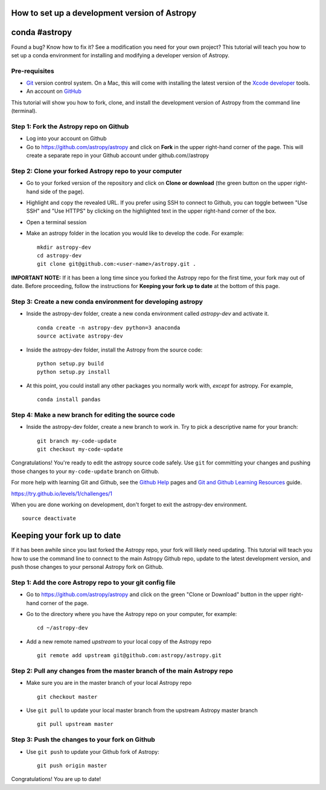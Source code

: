 How to set up a development version of Astropy
==============================================

conda #astropy
==============

Found a bug? Know how to fix it? See a modification you need for your
own project? This tutorial will teach you how to set up a conda
environment for installing and modifying a developer version of Astropy.

Pre-requisites
--------------

-  `Git <https://git-scm.com/>`__ version control system. On a Mac, this
   will come with installing the latest version of the `Xcode
   developer <https://developer.apple.com/xcode/>`__ tools.
-  An account on `GitHub <https://github.com/>`__

This tutorial will show you how to fork, clone, and install the
development version of Astropy from the command line (terminal).

Step 1: Fork the Astropy repo on Github
---------------------------------------

-  Log into your account on Github
-  Go to https://github.com/astropy/astropy and click on **Fork** in the
   upper right-hand corner of the page. This will create a separate repo
   in your Github account under github.com//astropy

Step 2: Clone your forked Astropy repo to your computer
-------------------------------------------------------

-  Go to your forked version of the repository and click on **Clone or
   download** (the green button on the upper right-hand side of the
   page).
-  Highlight and copy the revealed URL. If you prefer using SSH to
   connect to Github, you can toggle between "Use SSH" and "Use HTTPS"
   by clicking on the highlighted text in the upper right-hand corner of
   the box.
-  Open a terminal session
-  Make an astropy folder in the location you would like to develop the
   code. For example:

   ::

       mkdir astropy-dev
       cd astropy-dev
       git clone git@github.com:<user-name>/astropy.git .

**IMPORTANT NOTE:** If it has been a long time since you forked the
Astropy repo for the first time, your fork may out of date. Before
proceeding, follow the instructions for **Keeping your fork up to date**
at the bottom of this page.

Step 3: Create a new conda environment for developing astropy
-------------------------------------------------------------

-  Inside the astropy-dev folder, create a new conda environment called
   *astropy-dev* and activate it.

   ::

       conda create -n astropy-dev python=3 anaconda
       source activate astropy-dev

-  Inside the astropy-dev folder, install the Astropy from the source
   code:

   ::

       python setup.py build
       python setup.py install

-  At this point, you could install any other packages you normally work
   with, *except* for astropy. For example,

   ::

       conda install pandas

Step 4: Make a new branch for editing the source code
-----------------------------------------------------

-  Inside the astropy-dev folder, create a new branch to work in. Try to
   pick a descriptive name for your branch:

   ::

       git branch my-code-update
       git checkout my-code-update

Congratulations! You're ready to edit the astropy source code safely.
Use ``git`` for committing your changes and pushing those changes to
your ``my-code-update`` branch on Github.

For more help with learning Git and Github, see the `Github
Help <https://help.github.com/>`__ pages and `Git and Github Learning
Resources <https://help.github.com/articles/git-and-github-learning-resources/>`__
guide.

https://try.github.io/levels/1/challenges/1

When you are done working on development, don't forget to exit the
astropy-dev environment.

::

    source deactivate

Keeping your fork up to date
============================

If it has been awhile since you last forked the Astropy repo, your fork
will likely need updating. This tutorial will teach you how to use the
command line to connect to the main Astropy Github repo, update to the
latest development version, and push those changes to your personal
Astropy fork on Github.

Step 1: Add the core Astropy repo to your git config file
---------------------------------------------------------

-  Go to https://github.com/astropy/astropy and click on the green
   "Clone or Download" button in the upper right-hand corner of the
   page.
-  Go to the directory where you have the Astropy repo on your computer,
   for example:

   ::

       cd ~/astropy-dev

-  Add a new remote named *upstream* to your local copy of the Astropy
   repo

   ::

       git remote add upstream git@github.com:astropy/astropy.git

Step 2: Pull any changes from the master branch of the main Astropy repo
------------------------------------------------------------------------

-  Make sure you are in the master branch of your local Astropy repo

   ::

       git checkout master

-  Use ``git pull`` to update your local master branch from the upstream
   Astropy master branch

   ::

       git pull upstream master

Step 3: Push the changes to your fork on Github
-----------------------------------------------

-  Use ``git push`` to update your Github fork of Astropy:

   ::

       git push origin master

Congratulations! You are up to date!
